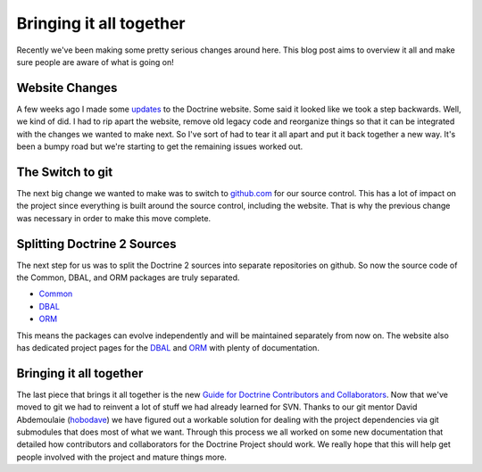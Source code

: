 Bringing it all together
========================

Recently we've been making some pretty serious changes around here.
This blog post aims to overview it all and make sure people are
aware of what is going on!

Website Changes
---------------

A few weeks ago I made some
`updates <http://www.doctrine-project.org/blog/a-few-website-changes>`_
to the Doctrine website. Some said it looked like we took a step
backwards. Well, we kind of did. I had to rip apart the website,
remove old legacy code and reorganize things so that it can be
integrated with the changes we wanted to make next. So I've sort of
had to tear it all apart and put it back together a new way. It's
been a bumpy road but we're starting to get the remaining issues
worked out.

The Switch to git
-----------------

The next big change we wanted to make was to switch to
`github.com <http://www.doctrine-project.org>`_ for our source
control. This has a lot of impact on the project since everything
is built around the source control, including the website. That is
why the previous change was necessary in order to make this move
complete.

Splitting Doctrine 2 Sources
----------------------------

The next step for us was to split the Doctrine 2 sources into
separate repositories on github. So now the source code of the
Common, DBAL, and ORM packages are truly separated.


-  `Common <http://github.com/doctrine/common>`_
-  `DBAL <http://github.com/doctrine/dbal>`_
-  `ORM <http://github.com/doctrine/doctrine2>`_

This means the packages can evolve independently and will be
maintained separately from now on. The website also has dedicated
project pages for the
`DBAL <http://www.doctrine-project.org/projects/dbal>`_ and
`ORM <http://www.doctrine-project.org/projects/orm>`_ with plenty
of documentation.

Bringing it all together
------------------------

The last piece that brings it all together is the new
`Guide for Doctrine Contributors and Collaborators <http://www.doctrine-project.org/contribute>`_.
Now that we've moved to git we had to reinvent a lot of stuff we
had already learned for SVN. Thanks to our git mentor David
Abdemoulaie (`hobodave <http://www.twitter.com/hobodave>`_) we have
figured out a workable solution for dealing with the project
dependencies via git submodules that does most of what we want.
Through this process we all worked on some new documentation that
detailed how contributors and collaborators for the Doctrine
Project should work. We really hope that this will help get people
involved with the project and mature things more.



.. author:: jwage <jonwage@gmail.com>
.. categories:: none
.. tags:: none
.. comments::
